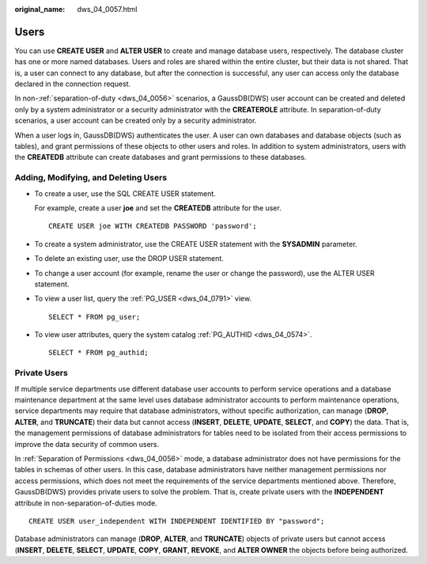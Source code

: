 :original_name: dws_04_0057.html

.. _dws_04_0057:

Users
=====

You can use **CREATE USER** and **ALTER USER** to create and manage database users, respectively. The database cluster has one or more named databases. Users and roles are shared within the entire cluster, but their data is not shared. That is, a user can connect to any database, but after the connection is successful, any user can access only the database declared in the connection request.

In non-:ref:`separation-of-duty <dws_04_0056>` scenarios, a GaussDB(DWS) user account can be created and deleted only by a system administrator or a security administrator with the **CREATEROLE** attribute. In separation-of-duty scenarios, a user account can be created only by a security administrator.

When a user logs in, GaussDB(DWS) authenticates the user. A user can own databases and database objects (such as tables), and grant permissions of these objects to other users and roles. In addition to system administrators, users with the **CREATEDB** attribute can create databases and grant permissions to these databases.

Adding, Modifying, and Deleting Users
-------------------------------------

-  To create a user, use the SQL CREATE USER statement.

   For example, create a user **joe** and set the **CREATEDB** attribute for the user.

   ::

      CREATE USER joe WITH CREATEDB PASSWORD 'password';

-  To create a system administrator, use the CREATE USER statement with the **SYSADMIN** parameter.

-  To delete an existing user, use the DROP USER statement.

-  To change a user account (for example, rename the user or change the password), use the ALTER USER statement.

-  To view a user list, query the :ref:`PG_USER <dws_04_0791>` view.

   ::

      SELECT * FROM pg_user;

-  To view user attributes, query the system catalog :ref:`PG_AUTHID <dws_04_0574>`.

   ::

      SELECT * FROM pg_authid;

Private Users
-------------

If multiple service departments use different database user accounts to perform service operations and a database maintenance department at the same level uses database administrator accounts to perform maintenance operations, service departments may require that database administrators, without specific authorization, can manage (**DROP**, **ALTER**, and **TRUNCATE**) their data but cannot access (**INSERT**, **DELETE**, **UPDATE**, **SELECT**, and **COPY**) the data. That is, the management permissions of database administrators for tables need to be isolated from their access permissions to improve the data security of common users.

In :ref:`Separation of Permissions <dws_04_0056>` mode, a database administrator does not have permissions for the tables in schemas of other users. In this case, database administrators have neither management permissions nor access permissions, which does not meet the requirements of the service departments mentioned above. Therefore, GaussDB(DWS) provides private users to solve the problem. That is, create private users with the **INDEPENDENT** attribute in non-separation-of-duties mode.

::

   CREATE USER user_independent WITH INDEPENDENT IDENTIFIED BY "password";

Database administrators can manage (**DROP**, **ALTER**, and **TRUNCATE**) objects of private users but cannot access (**INSERT**, **DELETE**, **SELECT**, **UPDATE**, **COPY**, **GRANT**, **REVOKE**, and **ALTER OWNER** the objects before being authorized.
